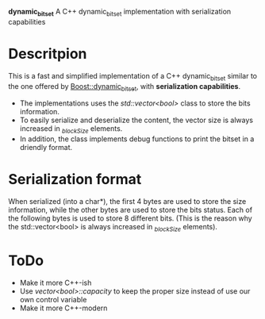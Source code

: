 *dynamic_bitset*
A C++ dynamic_bitset implementation with serialization capabilities

* Descritpion
This is a fast and simplified implementation of a C++ dynamic_bitset similar to the one offered by [[https://www.boost.org/doc/libs/1_36_0/libs/dynamic_bitset/dynamic_bitset.html][Boost::dynamic_bitset]], with *serialization capabilities*.


- The implementations uses the /std::vector<bool>/ class to store the bits information.
- To easily serialize and deserialize the content, the vector size is always increased in /_blockSize/ elements.
- In addition, the class implements debug functions to print the bitset in a driendly format.
  
* Serialization format
When serialized (into a char*), the first 4 bytes are used to store the size information, while the other bytes are used to store the bits status. Each of the following bytes is used to store 8 different bits. (This is the reason why the std::vector<bool> is always increased in /_blockSize/ elements).
  
* ToDo
- Make it more C++-ish
- Use /vector<bool>::capacity/ to keep the proper size instead of use our own control variable
- Make it more C++-modern
  
